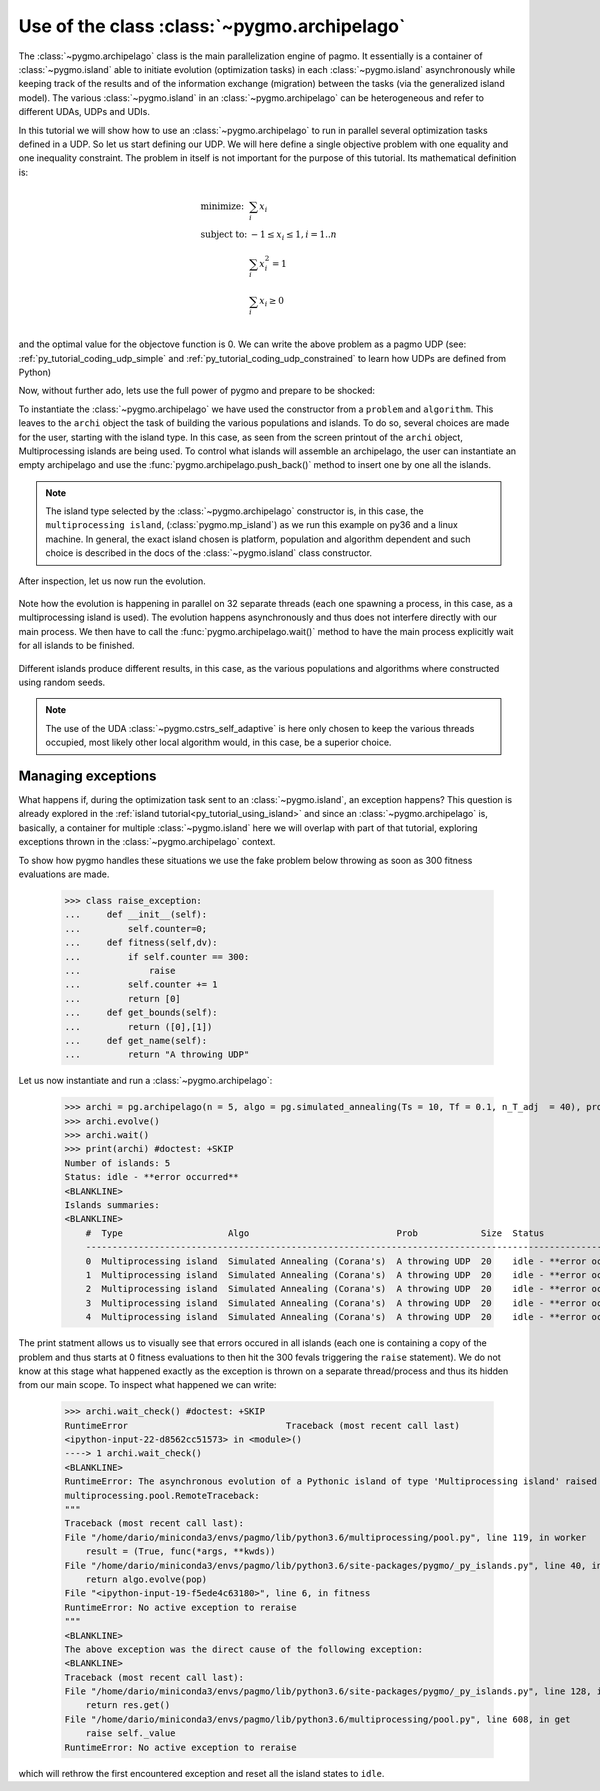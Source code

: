 .. _py_tutorial_using_archipelago:

Use of the class :class:`~pygmo.archipelago`
===============================================

.. image:: ../../images/archi_no_text.png

The :class:`~pygmo.archipelago` class is the main parallelization engine of pagmo. It essentially is
a container of :class:`~pygmo.island` able to initiate evolution (optimization tasks) in each :class:`~pygmo.island`
asynchronously while keeping track of the results and of the information exchange (migration) between the tasks (via the
generalized island model). The various :class:`~pygmo.island` in an :class:`~pygmo.archipelago` can be heterogeneous
and refer to different UDAs, UDPs and UDIs.

In this tutorial we will show how to use an :class:`~pygmo.archipelago` to run in parallel several
optimization tasks defined in a UDP. So let us start defining our UDP. We will here define a single objective
problem with one equality and one inequality constraint. The problem in itself is not important for the
purpose of this tutorial. Its mathematical definition is:

.. math::
   \begin{array}{ll}
     \mbox{minimize: } & \sum_i x_i \\
     \mbox{subject to:} & -1 \le x_i \le 1, i = 1..n \\
                        & \sum_i x_i^2 = 1 \\
                        & \sum_i x_i \ge 0 \\
   \end{array}

and the optimal value for the objectove function is 0. We can write the above problem as a pagmo UDP (see:
:ref:`py_tutorial_coding_udp_simple` and :ref:`py_tutorial_coding_udp_constrained` to learn how UDPs are
defined from Python)

.. doctest::

    >>> class toy_problem:
    ...     def __init__(self, dim):
    ...         self.dim = dim
    ...
    ...     def fitness(self, x):
    ...         return [sum(x), 1 - sum(x*x), - sum(x)]
    ...
    ...     def gradient(self, x):
    ...         return pg.estimate_gradient(lambda x: self.fitness(x), x) # numerical gradient
    ...
    ...     def get_nec(self):
    ...         return 1
    ...
    ...     def get_nic(self):
    ...         return 1
    ...
    ...     def get_bounds(self):
    ...         return ([-1] * self.dim, [1] * self.dim)
    ...
    ...     def get_name(self):
    ...         return "A toy problem"
    ...
    ...     def get_extra_info(self):
    ...         return "\tDimensions: " + str(self.dim)

Now, without further ado, lets use the full power of pygmo and prepare to be shocked:

.. doctest::

    >>> import pygmo as pg
    >>> a_cstrs_sa = pg.algorithm(pg.cstrs_self_adaptive(iters=1000))
    >>> p_toy = pg.problem(toy_problem(50))
    >>> p_toy.c_tol = [1e-4, 1e-4]
    >>> archi = pg.archipelago(n=32,algo=a_cstrs_sa, prob=p_toy, pop_size=70)
    >>> print(archi) #doctest: +SKIP
    Number of islands: 32
    Status: idle
    <BLANKLINE>
    Islands summaries:
    <BLANKLINE>
        #  Type                    Algo                                Prob           Size  Status  
        --------------------------------------------------------------------------------------------
        0  Multiprocessing island  Self-adaptive constraints handling  A toy problem  100   idle    
        1  Multiprocessing island  Self-adaptive constraints handling  A toy problem  100   idle    
        2  Multiprocessing island  Self-adaptive constraints handling  A toy problem  100   idle    
        3  Multiprocessing island  Self-adaptive constraints handling  A toy problem  100   idle    
        4  Multiprocessing island  Self-adaptive constraints handling  A toy problem  100   idle    
        5  Multiprocessing island  Self-adaptive constraints handling  A toy problem  100   idle    
        6  Multiprocessing island  Self-adaptive constraints handling  A toy problem  100   idle    
        7  Multiprocessing island  Self-adaptive constraints handling  A toy problem  100   idle 
        ...  

To instantiate the :class:`~pygmo.archipelago` we have used the constructor from a ``problem`` and ``algorithm``.
This leaves to the ``archi`` object the task of building the various populations and islands. To do so, several
choices are made for the user, starting with the island type. In this case, as seen from the screen
printout of the ``archi`` object, Multiprocessing islands are being used. To control what islands will
assemble an archipelago, the user can instantiate an empty archipelago and use the
:func:`pygmo.archipelago.push_back()` method to insert one by one all the islands. 

.. note::
   The island type selected by the :class:`~pygmo.archipelago` constructor is, in this case, the
   ``multiprocessing island``, (:class:`pygmo.mp_island`) as we run this example on py36 and
   a linux machine. In general, the exact island chosen is platform, population and algorithm
   dependent and such choice is described in the docs of the :class:`~pygmo.island` class constructor.

After inspection, let us now run the evolution.

 .. doctest::

    >>> archi.get_champions_f() #doctest: +SKIP
    [array([  2.18826798, -26.60899368,  -2.18826798]),
    array([  3.39497588, -24.48739141,  -3.39497588]),
    array([  2.3240917 , -26.88225527,  -2.3240917 ]),
    array([  0.13134093, -28.47299705,  -0.13134093]),
    array([  6.53062434, -24.98724057,  -6.53062434]),
    array([  1.02894159, -25.69765425,  -1.02894159]),
    array([  4.07802374, -23.82020921,  -4.07802374]),
    array([  1.71396489, -25.90794514,  -1.71396489]),
    ...]
    >>> archi.evolve()
    >>> print(archi) #doctest: +SKIP
    Number of islands: 32
    Status: busy
    <BLANKLINE>
    Islands summaries:
    <BLANKLINE>
        #  Type                    Algo                                Prob           Size  Status  
        --------------------------------------------------------------------------------------------
        0  Multiprocessing island  Self-adaptive constraints handling  A toy problem  50    busy    
        1  Multiprocessing island  Self-adaptive constraints handling  A toy problem  50    busy    
        2  Multiprocessing island  Self-adaptive constraints handling  A toy problem  50    busy    
        3  Multiprocessing island  Self-adaptive constraints handling  A toy problem  50    busy    
        4  Multiprocessing island  Self-adaptive constraints handling  A toy problem  50    busy    
        5  Multiprocessing island  Self-adaptive constraints handling  A toy problem  50    busy    
        6  Multiprocessing island  Self-adaptive constraints handling  A toy problem  50    busy    
        7  Multiprocessing island  Self-adaptive constraints handling  A toy problem  50    busy   
        ...

Note how the evolution is happening in parallel on 32 separate threads (each one spawning a process, in this case, as a multiprocessing island is used).
The evolution happens asynchronously and thus does not interfere directly with our main process. We then have to call the :func:`pygmo.archipelago.wait()` 
method to have the main process explicitly wait for all islands to be finished.

 .. doctest::

    >>> archi.wait()
    >>> archi.get_champions_f() #doctest: +SKIP
    [array([  1.16514064e-02,   4.03450637e-05,  -1.16514064e-02]),
    array([ 0.02249111,  0.00392739, -0.02249111]),
    array([  6.09564060e-03,  -4.93961313e-05,  -6.09564060e-03]),
    array([ 0.01161224, -0.00815189, -0.01161224]),
    array([ -1.90431378e-05,   7.65501702e-05,   1.90431378e-05]),
    array([ -5.45044897e-05,   5.70199057e-05,   5.45044897e-05]),
    array([ 0.00541601, -0.08208163, -0.00541601]),
    array([ -6.95677113e-05,  -7.42268924e-05,   6.95677113e-05]),
    array([ 0.00335729,  0.00684969, -0.00335729]),
    ...


Different islands produce different results, in this case, as the various populations and algorithms where
constructed using random seeds.

.. note::
   The use of the UDA :class:`~pygmo.cstrs_self_adaptive` is here only chosen to keep the various threads occupied,
   most likely other local algorithm would, in this case, be a superior choice.

Managing exceptions
^^^^^^^^^^^^^^^^^^^^^^^^^^^^^^^^^^
What happens if, during the optimization task sent to an :class:`~pygmo.island`, an exception happens? This question is already explored 
in the :ref:`island tutorial<py_tutorial_using_island>` and since an :class:`~pygmo.archipelago` is, basically, a container for multiple :class:`~pygmo.island`
here we will overlap with part of that tutorial, exploring exceptions thrown in the :class:`~pygmo.archipelago` context.

To show how pygmo handles these situations we use the fake problem below throwing as soon as 300 fitness evaluations are made.

    >>> class raise_exception:
    ...     def __init__(self):
    ...         self.counter=0;
    ...     def fitness(self,dv):
    ...         if self.counter == 300:
    ...             raise
    ...         self.counter += 1
    ...         return [0]
    ...     def get_bounds(self):
    ...         return ([0],[1])
    ...     def get_name(self):
    ...         return "A throwing UDP"

Let us now instantiate and run a :class:`~pygmo.archipelago`:

    >>> archi = pg.archipelago(n = 5, algo = pg.simulated_annealing(Ts = 10, Tf = 0.1, n_T_adj  = 40), prob = raise_exception(), pop_size = 20)
    >>> archi.evolve()
    >>> archi.wait()
    >>> print(archi) #doctest: +SKIP
    Number of islands: 5
    Status: idle - **error occurred**
    <BLANKLINE>
    Islands summaries:
    <BLANKLINE>
        #  Type                    Algo                            Prob            Size  Status                     
        ------------------------------------------------------------------------------------------------------------
        0  Multiprocessing island  Simulated Annealing (Corana's)  A throwing UDP  20    idle - **error occurred**  
        1  Multiprocessing island  Simulated Annealing (Corana's)  A throwing UDP  20    idle - **error occurred**  
        2  Multiprocessing island  Simulated Annealing (Corana's)  A throwing UDP  20    idle - **error occurred**  
        3  Multiprocessing island  Simulated Annealing (Corana's)  A throwing UDP  20    idle - **error occurred**  
        4  Multiprocessing island  Simulated Annealing (Corana's)  A throwing UDP  20    idle - **error occurred**  

The print statment allows us to visually see that errors occured in all islands (each one is containing a copy of the problem and thus 
starts at 0 fitness evaluations to then hit the 300 fevals triggering the ``raise`` statement).
We do not know at this stage what happened exactly as the exception is thrown on a separate thread/process and thus its hidden from our main
scope. To inspect what happened we can write:


    >>> archi.wait_check() #doctest: +SKIP
    RuntimeError                              Traceback (most recent call last)
    <ipython-input-22-d8562cc51573> in <module>()
    ----> 1 archi.wait_check()
    <BLANKLINE>
    RuntimeError: The asynchronous evolution of a Pythonic island of type 'Multiprocessing island' raised an error:
    multiprocessing.pool.RemoteTraceback: 
    """
    Traceback (most recent call last):
    File "/home/dario/miniconda3/envs/pagmo/lib/python3.6/multiprocessing/pool.py", line 119, in worker
        result = (True, func(*args, **kwds))
    File "/home/dario/miniconda3/envs/pagmo/lib/python3.6/site-packages/pygmo/_py_islands.py", line 40, in _evolve_func
        return algo.evolve(pop)
    File "<ipython-input-19-f5ede4c63180>", line 6, in fitness
    RuntimeError: No active exception to reraise
    """
    <BLANKLINE>
    The above exception was the direct cause of the following exception:
    <BLANKLINE>
    Traceback (most recent call last):
    File "/home/dario/miniconda3/envs/pagmo/lib/python3.6/site-packages/pygmo/_py_islands.py", line 128, in run_evolve
        return res.get()
    File "/home/dario/miniconda3/envs/pagmo/lib/python3.6/multiprocessing/pool.py", line 608, in get
        raise self._value
    RuntimeError: No active exception to reraise

which will rethrow the first encountered exception and reset all the island states to ``idle``.